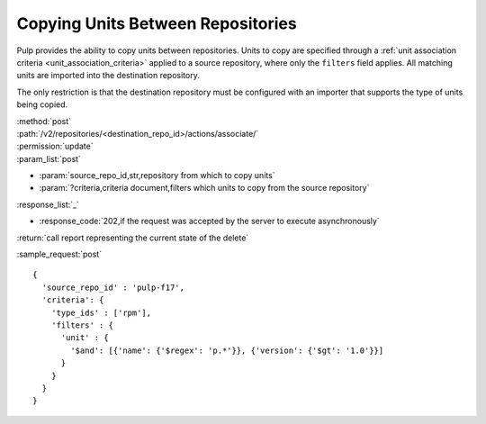 Copying Units Between Repositories
==================================

Pulp provides the ability to copy units between repositories. Units to copy
are specified through a :ref:`unit association criteria <unit_association_criteria>` applied to a
source repository, where only the ``filters`` field applies. All matching units
are imported into the destination repository.

The only restriction is that the destination repository must be configured
with an importer that supports the type of units being copied.

| :method:`post`
| :path:`/v2/repositories/<destination_repo_id>/actions/associate/`
| :permission:`update`
| :param_list:`post`

* :param:`source_repo_id,str,repository from which to copy units`
* :param:`?criteria,criteria document,filters which units to copy from the source repository`

| :response_list:`_`

* :response_code:`202,if the request was accepted by the server to execute asynchronously`

| :return:`call report representing the current state of the delete`

:sample_request:`post` ::

  {
    'source_repo_id' : 'pulp-f17',
    'criteria': {
      'type_ids' : ['rpm'],
      'filters' : {
        'unit' : {
          '$and': [{'name': {'$regex': 'p.*'}}, {'version': {'$gt': '1.0'}}]
        }
      }
    }
  }


